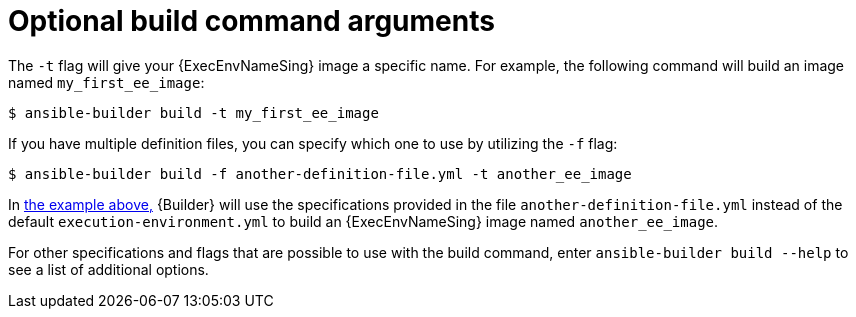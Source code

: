 [id="con-optional-build-command-arguments"]

= Optional build command arguments

The `-t` flag will give your {ExecEnvNameSing} image a specific name. For example, the following command will build an image named `my_first_ee_image`:

====
----
$ ansible-builder build -t my_first_ee_image
----
====

If you have multiple definition files, you can specify which one to use by utilizing the `-f` flag:

[[example1]]
====
----
$ ansible-builder build -f another-definition-file.yml -t another_ee_image
----
====

In <<example1, the example above,>> {Builder} will use the specifications provided in the file `another-definition-file.yml` instead of the default `execution-environment.yml` to build an {ExecEnvNameSing} image named `another_ee_image`.

For other specifications and flags that are possible to use with the build command, enter `ansible-builder build --help` to see a list of additional options.
